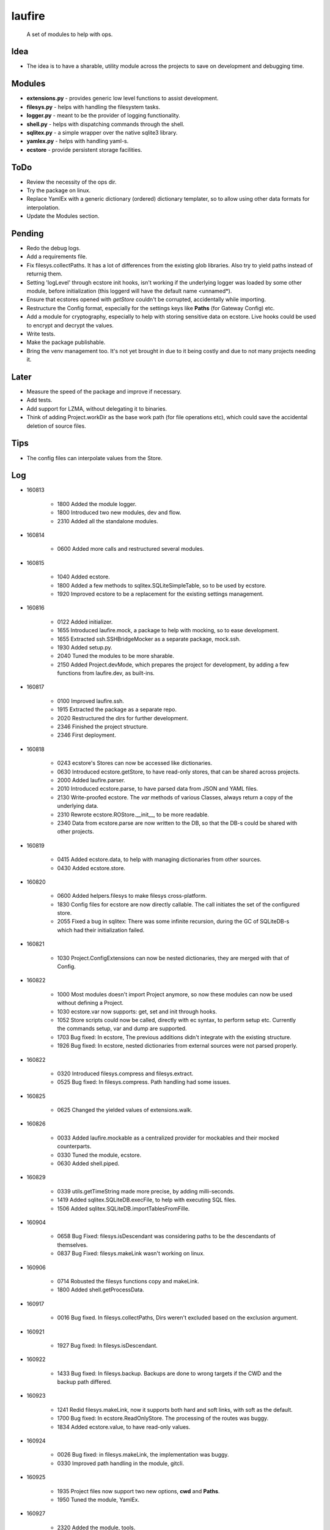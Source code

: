 laufire
=======

	A set of modules to help with ops.

Idea
----

* The idea is to have a sharable, utility module across the projects to save on development and debugging time.

Modules
-------

* **extensions.py** - provides generic low level functions to assist development.

* **filesys.py** - helps with handling the filesystem tasks.

* **logger.py** - meant to be the provider of logging functionality.

* **shell.py** - helps with dispatching commands through the shell.

* **sqlitex.py** - a simple wrapper over the native sqlite3 library.

* **yamlex.py** - helps with handling yaml-s.

* **ecstore** - provide persistent storage facilities.

ToDo
----

* Review the necessity of the ops dir.

* Try the package on linux.

* Replace YamlEx with a generic dictionary (ordered) dictionary templater, so to allow using other data formats for interpolation.

* Update the Modules section.

Pending
-------

* Redo the debug logs.

* Add a requirements file.

* Fix filesys.collectPaths. It has a lot of differences from the existing glob libraries. Also try to yield paths instead of returnig them.

* Setting 'logLevel' through ecstore init hooks, isn't working if the underlying logger was loaded by some other module, before initialization (this loggerd will have the default name <unnamed*).

* Ensure that ecstores opened with *getStore* couldn't be corrupted, accidentally while importing.

* Restructure the Config format, especially for the settings keys like **Paths** (for Gateway Config) etc.

* Add a module for cryptography, especially to help with storing sensitive data on ecstore. Live hooks could be used to encrypt and decrypt the values.

* Write tests.

* Make the package publishable.

* Bring the venv management too. It's not yet brought in due to it being costly and due to not many projects needing it.

Later
-----

* Measure the speed of the package and improve if necessary.

* Add tests.

* Add support for LZMA, without delegating it to binaries.

* Think of adding Project.workDir as the base work path (for file operations etc), which could save the accidental deletion of source files.

Tips
----

* The config files can interpolate values from the Store.

Log
---

* 160813

	* 1800	Added the module logger.
	* 1800	Introduced two new modules, dev and flow.
	* 2310	Added all the standalone modules.

* 160814

	* 0600	Added more calls and restructured several modules.

* 160815

	* 1040	Added ecstore.
	* 1800	Added a few methods to sqlitex.SQLiteSimpleTable, so to be used by ecstore.
	* 1920	Improved ecstore to be a replacement for the existing settings management.

* 160816

	* 0122	Added initializer.
	* 1655	Introduced laufire.mock, a package to help with mocking, so to ease development.
	* 1655	Extracted ssh.SSHBridgeMocker as a separate package, mock.ssh.
	* 1930	Added setup.py.
	* 2040	Tuned the modules to be more sharable.
	* 2150	Added Project.devMode, which prepares the project for development, by adding a few functions from laufire.dev, as built-ins.

* 160817

	* 0100	Improved laufire.ssh.
	* 1915	Extracted the package as a separate repo.
	* 2020	Restructured the dirs for further development.
	* 2346	Finished the project structure.
	* 2346	First deployment.

* 160818

	* 0243	ecstore's Stores can now be accessed like dictionaries.
	* 0630	Introduced ecstore.getStore, to have read-only stores, that can be shared across projects.
	* 2000	Added laufire.parser.
	* 2010	Introduced ecstore.parse, to have parsed data from JSON and YAML files.
	* 2130	Write-proofed ecstore. The *var* methods of various Classes, always return a copy of the underlying data.
	* 2310	Rewrote ecstore.ROStore.__init__, to be more readable.
	* 2340	Data from ecstore.parse are now written to the DB, so that the DB-s could be shared with other projects.

* 160819

	* 0415	Added ecstore.data, to help with managing dictionaries from other sources.
	* 0430	Added ecstore.store.

* 160820

	* 0600	Added helpers.filesys to make filesys cross-platform.
	* 1830	Config files for ecstore are now directly callable. The call initiates the set of the configured store.
	* 2055	Fixed a bug in sqlitex: There was some infinite recursion, during the GC of SQLiteDB-s which had their initialization failed.


* 160821

	* 1030	Project.ConfigExtensions can now be nested dictionaries, they are merged with that of Config.

* 160822

	* 1000	Most modules doesn't import Project anymore, so now these modules can now be used without defining a Project.
	* 1030	ecstore.var now supports: get, set and init through hooks.
	* 1052	Store scripts could now be called, directly with ec syntax, to perform setup etc. Currently the commands setup, var and dump are supported.
	* 1703	Bug fixed: In ecstore, The previous additions didn't integrate with the existing structure.
	* 1926	Bug fixed: In ecstore, nested dictionaries from external sources were not parsed properly.

* 160822

	* 0320	Introduced filesys.compress and filesys.extract.
	* 0525	Bug fixed: In filesys.compress. Path handling had some issues.

* 160825

	* 0625	Changed the yielded values of extensions.walk.

* 160826

	* 0033	Added laufire.mockable as a centralized provider for mockables and their mocked counterparts.
	* 0330	Tuned the module, ecstore.
	* 0630	Added shell.piped.

* 160829

	* 0339	utils.getTimeString made more precise, by adding milli-seconds.
	* 1419	Added sqlitex.SQLiteDB.execFile, to help with executing SQL files.
	* 1506	Added sqlitex.SQLiteDB.importTablesFromFille.

* 160904

	* 0658	Bug Fixed: filesys.isDescendant was considering paths to be the descendants of themselves.
	* 0837	Bug Fixed: filesys.makeLink wasn't working on linux.

* 160906

	* 0714	Robusted the filesys functions copy and makeLink.
	* 1800	Added shell.getProcessData.

* 160917

	* 0016	Bug fixed. In filesys.collectPaths, Dirs weren't excluded based on the exclusion argument.

* 160921

	* 1927	Bug fixed: In filesys.isDescendant.

* 160922

	* 1433	Bug fixed: In filesys.backup. Backups are done to wrong targets if the CWD and the backup path differed.

* 160923

	* 1241	Redid filesys.makeLink, now it supports both hard and soft links, with soft as the default.
	* 1700	Bug fixed: In ecstore.ReadOnlyStore. The processing of the routes was buggy.
	* 1834	Added ecstore.value, to have read-only values.

* 160924

	* 0026	Bug fixed: in filesys.makeLink, the implementation was buggy.
	* 0330	Improved path handling in the module, gitcli.

* 160925

	* 1935	Project files now support two new options, **cwd** and **Paths**.
	* 1950	Tuned the module, YamlEx.

* 160927

	* 2320	Added the module, tools.

* 161011

	* 0820	Bug Fixed: extensions.flatten wasn't behaving as exepected. When resoving, made it support both recrsive and vanila flatten, through an extra argument, recursive.

* 161014

	* 1013	Added osbridge.getOSRoot
	* 1013	Added osbridge.getDataFolder is now, osbridge.getDataDir.

* 161023

	* 1835	Supressed debug messages are now accesbile through logger.Supressed. This is to aid debugging.

* 161025

	* 1027	Added filesys.restore.

* 161105

	* 2324	Added the module crypto, to help with basic string encryption and decryption.

* 161117

	* 0733	Added filesys.ensureDir.
	* 1610	Added extensions.select.
	* 2030	Improved shell.pipe.
	* 2030	Bug fixed: filesys.collectPaths wasn't traversing symlinks on Linux.

* 161227

	* 1600	Added dev.plot.

* 170105

	* 2321	Added an argument, createMissingFile to tsv.TSV's constructor.

* 170110

	* 0232	Added filesys.getLines.

* 170217

	* 1533	Added YamlEx.extend.

* 170315

	* 0741	Rewrote the module crypto to use **pyaes**, instead of **pycrypto**, which required GCC for installing.

* 170418

	* 1750	Added filesys.rename.

* 170420

	* 1917	Added filesys.iterateContent.
	* 1958	Added utils.getMD5ForIterable.

* 170421

	* 0232	Introduced a new module, decorators, to help with decorating functions.

* 170422

	* 1733	Bug Fixed: In decorators.memoize, caching sometimes failed due to the discrepancies with JSON decoding during the hash generation.

* 170423

	* 0059	Added decorators.rerun,

* 170529

	* 2149	The command ecstore.var now accepts inputs to the vars through stdin.

* 170712

	* 0023	Added sqliteex.execute, a quick call to execute queries on DBs.

* 170713

	* 0247	Added the option filesys.backup.keepOriginal, to make a copy of the source file, instead of moving it during the process.
	* 1637	Added extensions.unpack.

* 170714

	* 1439	Bug Fixed: filesys.resolve was buggy.
	* 2104	flow.waitFor now returns the value of the waiting function.
	* 2230	Added dev.hl (highlight), a colored variation of peek.

* 170720

	* 1825	Bug Fixed: flow.interactive.message wasn't optional.

* 170721

	* 0410	Imported prepro.helpers.linkTree as filesys.linkTree.
	* 0410	Introduced debug logging to some key filesys calls.
	* 0429	Introduced logger.dump.
	* 0432	Reduced the output from the module shell.

* 170722

	* 0012	Introduced shell.writable, as a way to write to the STDIN of the spawned process.

* 170725

	* 0340	Introduced filesys.isLocked.

* 170726

	* 0444	Introduced tools, a set of modules to aid with well defined problems.
	* 0444	Introduced tools.ss.
	* 0558	Introduced the argument, dev.interactive.raiseError, which when true, raised any errors instead of returning it.
	* 2222	Inreoduce dev.tee.

* 170728

	* 0816	Bug fixed: filesys.linkTree wans't making parent dirs, but linked them, when hardLinks was set to true.

* 170730

	* 2245	Bug fixed: flow.retry slept an extra time, after the call returned success.
	* 2315	Introduced tools.retry.

* 170731

	* 0724	mock.ssh.callScript now raises an exception with the got stdout as its message, if the out weren't JSON
	* 0826	Introduced filesys.pair.

* 170803

	* 1256	mock.ssh now resembles ssh, a bit more closely.
	* 1414	Fixed a lot of bugs in filesys. Linking and path removal were buggy.

* 170804

	* 0219	filesys dosen't depend on the package, glob2 anymore.
	* 0311	filesys dosen't depend on the package, shutil anymore.
	* 0759	filesys.linkTree and now uses Includes and Excludes, rather than globs.
	* 0759	Removed the option filesys.collectPaths.absPaths.
	* 0930	filesys.getPathPairs now use Includes, instead of globs.

* 170805

	* 1329	Bug fixed: symlinks weren't working, due to	incompatible path separators.
	* 1351	filesys.linkTree.hardLinks now defaults to true, as WAMP doesn't handle symlinks well.

* 170810

	* 1932	Added filesys.appendContent.
	* 1945	Improved the handling of path separators.
	* 1948	Added filesys.getAncestor.

* 170816

	* 1705	SSH now uses *$HOME* instead of *~*, as the former has better support in bash.

* 170817

	* 1858	ssh and its mock do not support path expansions anymore, in order to make the structure robist and flexible.

* 170823

	* 1420	Introduced initializer.stealCWD.
	* 2216	SSHBridge.GatewayConfig is now SSHBridge.Config, so is that of SSHBridgeMocker.

* 170824

	* 1524	SSHBridge.upload now supports templatable values.
	* 1524	Uploads are now retried.

* 170825

	* 2300	Decided to standardize the path separator as '/', disregarding the OS. Dicrepancies will be managed internaly.

* 170827

	* 0140	Introduced filesys.joinPaths.
	* 0220	Simplified the globs used in the module filesys.
	* 0220	Rewrote filesys.collectPaths.
	* 0243	Dumped filesys.expandGlobs, to avoid having two glob standards within the same module.
	* 2200	Decided to choose file safety over performance. Thus, every remove and write call would ensure the safety of the target before proceeding. It would be applied through an option named *autoClean* with every such function.

* 170828

	* 0325	Restructured the module filesys to be more simple and safe.
	* 0325	Many functions of the module, filesys got a new argument *autoClean*, which defaults to true and eases file-modifications within the fsRoot and makes the modifications out of it tougher.
	* 0325	Renamed the filesys option *hardLinks* to *hardLink*, as a verb.
	* 0325	Reordered and categorized the functions of the module, filesys.
	* 0325	Introduced filesys.requireAncestor, makeDir and stdPath.
	* 0355	filesys.copy now support patterns.

* 170829

	* 0213	Bug fixed: filesys.copy and linkTree failed with recursive file patterns.
	* 0334	Added a missing option, filesys.copyContent.autoClean.

* 170829

	* 1617	Fixed several bugs in the module, filesys.
	* 1740	Linted the scripts.

* 170830

	* 1607	Introduced filesys.glob, a simpler wrapper around filesys.collectPaths.
